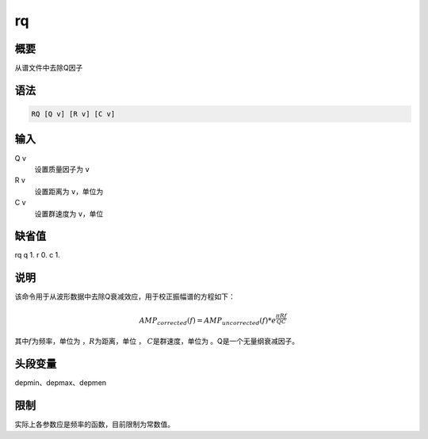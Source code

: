 rq
==

概要
----

从谱文件中去除Q因子

语法
----

.. code:: bash

    RQ [Q v] [R v] [C v]

输入
----

Q v
    设置质量因子为 ``v``

R v
    设置距离为 ``v``\ ，单位为

C v
    设置群速度为 ``v``\ ，单位

缺省值
------

rq q 1. r 0. c 1.

说明
----

该命令用于从波形数据中去除Q衰减效应，用于校正振幅谱的方程如下：

.. math:: AMP_{corrected}(f) = AMP_{uncorrected}(f) * e^{\frac{\pi R f}{Q C}}

其中\ :math:`f`\ 为频率，单位为 ，\ :math:`R`\ 为距离，单位 ，
:math:`C`\ 是群速度，单位为 。Q是一个无量纲衰减因子。

头段变量
--------

depmin、depmax、depmen

限制
----

实际上各参数应是频率的函数，目前限制为常数值。
